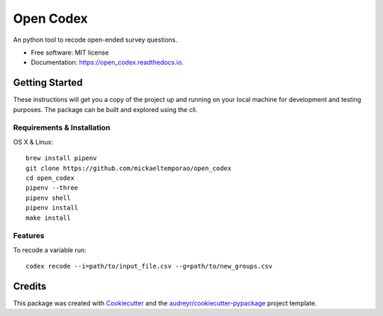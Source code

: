 ==========
Open Codex
==========


.. image:: https://img.shields.io/pypi/v/open_codex.svg
        :target: https://pypi.python.org/pypi/open_codex

.. image:: https://img.shields.io/travis/mickaeltemporao/open_codex.svg
        :target: https://travis-ci.org/mickaeltemporao/open_codex

.. image:: https://readthedocs.org/projects/open_codex/badge/?version=latest
        :target: https://open_codex.readthedocs.io/en/latest/?badge=latest
        :alt: Documentation Status




An python tool to recode open-ended survey questions.


* Free software: MIT license
* Documentation: https://open_codex.readthedocs.io.

Getting Started
---------------
These instructions will get you a copy of the project up and running
on your local machine for development and testing purposes.
The package can be built and explored using the cli.

Requirements & Installation
~~~~~~~~~~~~~~~~~~~~~~~~~~~

OS X & Linux::

    brew install pipenv
    git clone https://github.com/mickaeltemporao/open_codex
    cd open_codex
    pipenv --three
    pipenv shell
    pipenv install
    make install

Features
~~~~~~~~

To recode a variable run::

    codex recode --i=path/to/input_file.csv --g=path/to/new_groups.csv

Credits
-------

This package was created with Cookiecutter_ and the `audreyr/cookiecutter-pypackage`_ project template.

.. _Cookiecutter: https://github.com/audreyr/cookiecutter
.. _`audreyr/cookiecutter-pypackage`: https://github.com/audreyr/cookiecutter-pypackage
